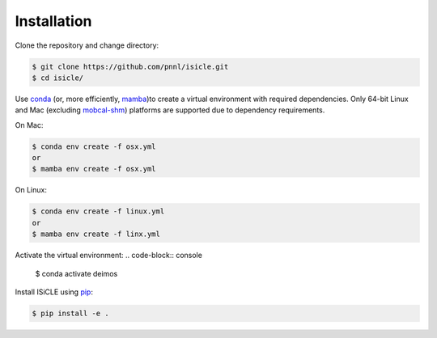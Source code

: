 ============
Installation
============

Clone the repository and change directory:

.. code-block:: console

  $ git clone https://github.com/pnnl/isicle.git
  $ cd isicle/

Use `conda <https://www.anaconda.com/download/>`_ (or, more efficiently, `mamba <https://mamba.readthedocs.io/en/latest/>`_)to create a virtual environment with required dependencies.
Only 64-bit Linux and Mac (excluding `mobcal-shm <https://github.com/pnnl/mobcal-shm>`_) platforms are supported due to dependency requirements.

On Mac:

.. code-block:: console
  
  $ conda env create -f osx.yml
  or
  $ mamba env create -f osx.yml

On Linux:

.. code-block:: console
  
  $ conda env create -f linux.yml
  or
  $ mamba env create -f linx.yml

Activate the virtual environment:
.. code-block:: console
  
  $ conda activate deimos

Install ISiCLE using `pip <https://pypi.org/project/pip/>`_:

.. code-block:: console
  
  $ pip install -e .
